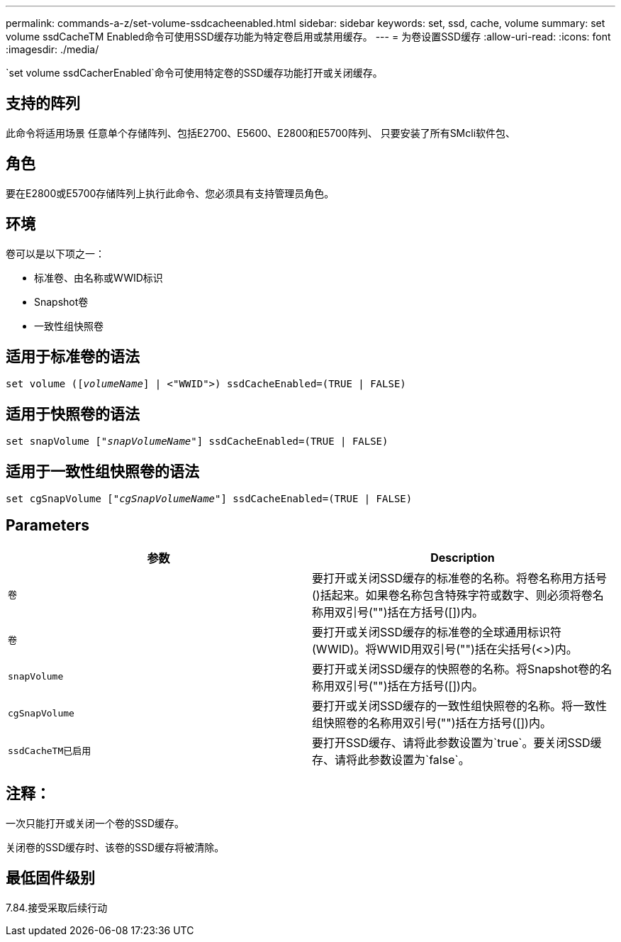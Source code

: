 ---
permalink: commands-a-z/set-volume-ssdcacheenabled.html 
sidebar: sidebar 
keywords: set, ssd, cache, volume 
summary: set volume ssdCacheTM Enabled命令可使用SSD缓存功能为特定卷启用或禁用缓存。 
---
= 为卷设置SSD缓存
:allow-uri-read: 
:icons: font
:imagesdir: ./media/


[role="lead"]
`set volume ssdCacherEnabled`命令可使用特定卷的SSD缓存功能打开或关闭缓存。



== 支持的阵列

此命令将适用场景 任意单个存储阵列、包括E2700、E5600、E2800和E5700阵列、 只要安装了所有SMcli软件包、



== 角色

要在E2800或E5700存储阵列上执行此命令、您必须具有支持管理员角色。



== 环境

卷可以是以下项之一：

* 标准卷、由名称或WWID标识
* Snapshot卷
* 一致性组快照卷




== 适用于标准卷的语法

[listing, subs="+macros"]
----
set volume (pass:quotes[[_volumeName_]] | <"WWID">) ssdCacheEnabled=(TRUE | FALSE)
----


== 适用于快照卷的语法

[listing, subs="+macros"]
----
set snapVolume pass:quotes[["_snapVolumeName_"]] ssdCacheEnabled=(TRUE | FALSE)
----


== 适用于一致性组快照卷的语法

[listing, subs="+macros"]
----
set cgSnapVolume pass:quotes[["_cgSnapVolumeName_"]] ssdCacheEnabled=(TRUE | FALSE)
----


== Parameters

[cols="2*"]
|===
| 参数 | Description 


 a| 
`卷`
 a| 
要打开或关闭SSD缓存的标准卷的名称。将卷名称用方括号()括起来。如果卷名称包含特殊字符或数字、则必须将卷名称用双引号("")括在方括号([])内。



 a| 
`卷`
 a| 
要打开或关闭SSD缓存的标准卷的全球通用标识符(WWID)。将WWID用双引号("")括在尖括号(<>)内。



 a| 
`snapVolume`
 a| 
要打开或关闭SSD缓存的快照卷的名称。将Snapshot卷的名称用双引号("")括在方括号([])内。



 a| 
`cgSnapVolume`
 a| 
要打开或关闭SSD缓存的一致性组快照卷的名称。将一致性组快照卷的名称用双引号("")括在方括号([])内。



 a| 
`ssdCacheTM已启用`
 a| 
要打开SSD缓存、请将此参数设置为`true`。要关闭SSD缓存、请将此参数设置为`false`。

|===


== 注释：

一次只能打开或关闭一个卷的SSD缓存。

关闭卷的SSD缓存时、该卷的SSD缓存将被清除。



== 最低固件级别

7.84.接受采取后续行动
